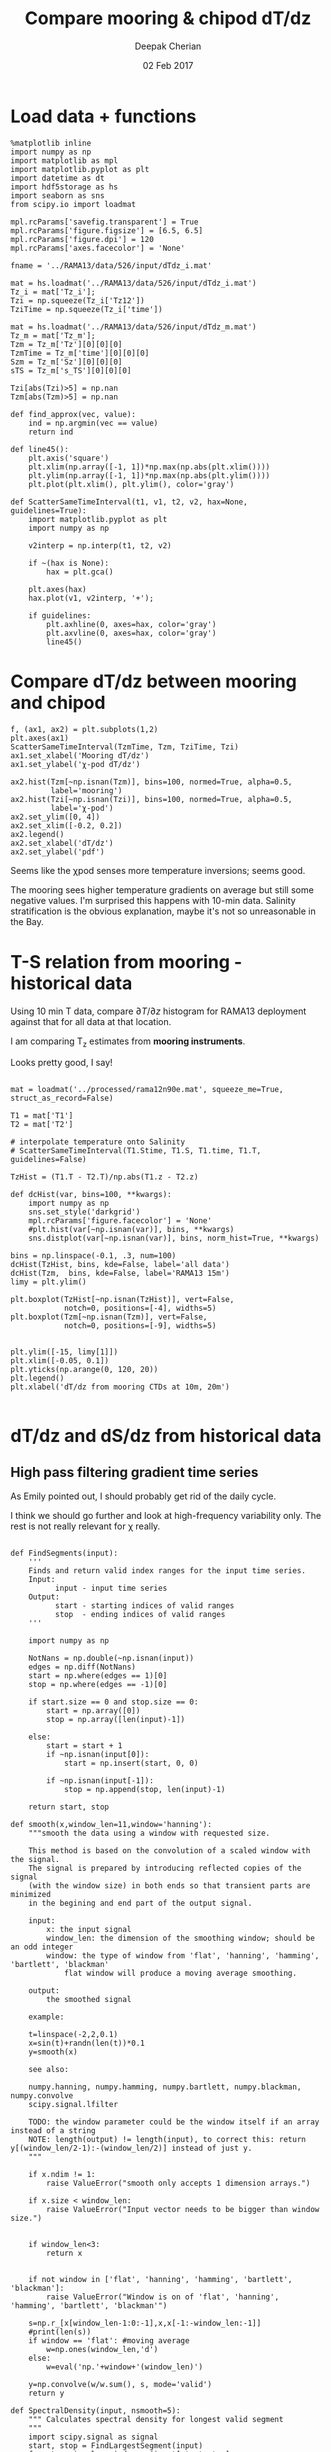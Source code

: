 #+TITLE: Compare mooring & chipod dT/dz
#+AUTHOR: Deepak Cherian
#+DATE: 02 Feb 2017

* Load data + functions

#+BEGIN_SRC ipython :session :exports both
  %matplotlib inline
  import numpy as np
  import matplotlib as mpl
  import matplotlib.pyplot as plt
  import datetime as dt
  import hdf5storage as hs
  import seaborn as sns
  from scipy.io import loadmat

  mpl.rcParams['savefig.transparent'] = True
  mpl.rcParams['figure.figsize'] = [6.5, 6.5]
  mpl.rcParams['figure.dpi'] = 120
  mpl.rcParams['axes.facecolor'] = 'None'

  fname = '../RAMA13/data/526/input/dTdz_i.mat'

  mat = hs.loadmat('../RAMA13/data/526/input/dTdz_i.mat')
  Tz_i = mat['Tz_i'];
  Tzi = np.squeeze(Tz_i['Tz12'])
  TziTime = np.squeeze(Tz_i['time'])

  mat = hs.loadmat('../RAMA13/data/526/input/dTdz_m.mat')
  Tz_m = mat['Tz_m'];
  Tzm = Tz_m['Tz'][0][0][0]
  TzmTime = Tz_m['time'][0][0][0]
  Szm = Tz_m['Sz'][0][0][0]
  sTS = Tz_m['s_TS'][0][0][0]

  Tzi[abs(Tzi)>5] = np.nan
  Tzm[abs(Tzm)>5] = np.nan
#+END_SRC

#+RESULTS:

#+BEGIN_SRC ipython :session :exports both
  def find_approx(vec, value):
      ind = np.argmin(vec == value)
      return ind

  def line45():
      plt.axis('square')
      plt.xlim(np.array([-1, 1])*np.max(np.abs(plt.xlim())))
      plt.ylim(np.array([-1, 1])*np.max(np.abs(plt.ylim())))
      plt.plot(plt.xlim(), plt.ylim(), color='gray')

  def ScatterSameTimeInterval(t1, v1, t2, v2, hax=None, guidelines=True):
      import matplotlib.pyplot as plt
      import numpy as np

      v2interp = np.interp(t1, t2, v2)

      if ~(hax is None):
          hax = plt.gca()

      plt.axes(hax)
      hax.plot(v1, v2interp, '+');

      if guidelines:
          plt.axhline(0, axes=hax, color='gray')
          plt.axvline(0, axes=hax, color='gray')
          line45()
#+END_SRC

#+RESULTS:

* Compare dT/dz between mooring and chipod
#+BEGIN_SRC ipython :session :file images/mooring-chipod-dTdz.png :exports both
  f, (ax1, ax2) = plt.subplots(1,2)
  plt.axes(ax1)
  ScatterSameTimeInterval(TzmTime, Tzm, TziTime, Tzi)
  ax1.set_xlabel('Mooring dT/dz')
  ax1.set_ylabel('χ-pod dT/dz')

  ax2.hist(Tzm[~np.isnan(Tzm)], bins=100, normed=True, alpha=0.5,
           label='mooring')
  ax2.hist(Tzi[~np.isnan(Tzi)], bins=100, normed=True, alpha=0.5,
           label='χ-pod')
  ax2.set_ylim([0, 4])
  ax2.set_xlim([-0.2, 0.2])
  ax2.legend()
  ax2.set_xlabel('dT/dz')
  ax2.set_ylabel('pdf')
#+END_SRC

#+RESULTS:
[[file:images/mooring-chipod-dTdz.png]]

Seems like the χpod senses more temperature inversions; seems good.

The mooring sees higher temperature gradients on average but still some negative values. I'm surprised this happens with 10-min data. Salinity stratification is the obvious explanation, maybe it's not so unreasonable in the Bay.

* T-S relation from mooring - historical data

Using 10 min T data, compare $∂T/∂z$ histogram for RAMA13 deployment against that for all data at that location.

I am comparing T_z estimates from *mooring instruments*.

Looks pretty good, I say!

#+BEGIN_SRC ipython :session :file images/Tz-mooring-historical-RAMA13.png :exports both

  mat = loadmat('../processed/rama12n90e.mat', squeeze_me=True, struct_as_record=False)

  T1 = mat['T1']
  T2 = mat['T2']

  # interpolate temperature onto Salinity
  # ScatterSameTimeInterval(T1.Stime, T1.S, T1.time, T1.T, guidelines=False)

  TzHist = (T1.T - T2.T)/np.abs(T1.z - T2.z)

  def dcHist(var, bins=100, **kwargs):
      import numpy as np
      sns.set_style('darkgrid')
      mpl.rcParams['figure.facecolor'] = 'None'
      #plt.hist(var[~np.isnan(var)], bins, **kwargs)
      sns.distplot(var[~np.isnan(var)], bins, norm_hist=True, **kwargs)

  bins = np.linspace(-0.1, .3, num=100)
  dcHist(TzHist, bins, kde=False, label='all data')
  dcHist(Tzm,  bins, kde=False, label='RAMA13 15m')
  limy = plt.ylim()

  plt.boxplot(TzHist[~np.isnan(TzHist)], vert=False,
              notch=0, positions=[-4], widths=5)
  plt.boxplot(Tzm[~np.isnan(Tzm)], vert=False,
              notch=0, positions=[-9], widths=5)


  plt.ylim([-15, limy[1]])
  plt.xlim([-0.05, 0.1])
  plt.yticks(np.arange(0, 120, 20))
  plt.legend()
  plt.xlabel('dT/dz from mooring CTDs at 10m, 20m')

#+END_SRC

#+RESULTS:
[[file:images/Tz-mooring-historical-RAMA13.png]]

* dT/dz and dS/dz from historical data
** High pass filtering gradient time series
As Emily pointed out, I should probably get rid of the daily cycle.

I think we should go further and look at high-frequency variability only. The rest is not really relevant for χ really.

#+BEGIN_SRC ipython :session :file images/high-pass-filter-dTdz-dSdz.png :exports both

  def FindSegments(input):
      '''
      Finds and return valid index ranges for the input time series.
      Input:
            input - input time series
      Output:
            start - starting indices of valid ranges
            stop  - ending indices of valid ranges
      '''

      import numpy as np

      NotNans = np.double(~np.isnan(input))
      edges = np.diff(NotNans)
      start = np.where(edges == 1)[0]
      stop = np.where(edges == -1)[0]

      if start.size == 0 and stop.size == 0:
          start = np.array([0])
          stop = np.array([len(input)-1])

      else:
          start = start + 1
          if ~np.isnan(input[0]):
              start = np.insert(start, 0, 0)

          if ~np.isnan(input[-1]):
              stop = np.append(stop, len(input)-1)

      return start, stop

  def smooth(x,window_len=11,window='hanning'):
      """smooth the data using a window with requested size.

      This method is based on the convolution of a scaled window with the signal.
      The signal is prepared by introducing reflected copies of the signal
      (with the window size) in both ends so that transient parts are minimized
      in the begining and end part of the output signal.

      input:
          x: the input signal
          window_len: the dimension of the smoothing window; should be an odd integer
          window: the type of window from 'flat', 'hanning', 'hamming', 'bartlett', 'blackman'
              flat window will produce a moving average smoothing.

      output:
          the smoothed signal

      example:

      t=linspace(-2,2,0.1)
      x=sin(t)+randn(len(t))*0.1
      y=smooth(x)

      see also:

      numpy.hanning, numpy.hamming, numpy.bartlett, numpy.blackman, numpy.convolve
      scipy.signal.lfilter

      TODO: the window parameter could be the window itself if an array instead of a string
      NOTE: length(output) != length(input), to correct this: return y[(window_len/2-1):-(window_len/2)] instead of just y.
      """

      if x.ndim != 1:
          raise ValueError("smooth only accepts 1 dimension arrays.")

      if x.size < window_len:
          raise ValueError("Input vector needs to be bigger than window size.")


      if window_len<3:
          return x


      if not window in ['flat', 'hanning', 'hamming', 'bartlett', 'blackman']:
          raise ValueError("Window is on of 'flat', 'hanning', 'hamming', 'bartlett', 'blackman'")

      s=np.r_[x[window_len-1:0:-1],x,x[-1:-window_len:-1]]
      #print(len(s))
      if window == 'flat': #moving average
          w=np.ones(window_len,'d')
      else:
          w=eval('np.'+window+'(window_len)')

      y=np.convolve(w/w.sum(), s, mode='valid')
      return y

  def SpectralDensity(input, nsmooth=5):
      """ Calculates spectral density for longest valid segment
      """
      import scipy.signal as signal
      start, stop = FindLargestSegment(input)
      f, out = signal.periodogram(input[start:stop],
                                  fs=1.0, window='hamming')
      out = smooth(out, window_len=nsmooth, window='flat')
      f = smooth(f, window_len=nsmooth, window='flat')

      return f, out

  def FindLargestSegment(input):

      start, stop = FindSegments(input)
      GapLength = stop-start+1
      imax = np.argmax(GapLength)

      return start[imax], stop[imax]

  def HighPassButter(input, freq):
      import scipy.signal as signal

      b, a = signal.butter(1, freq/(1/2), btype='high')

      return GappyFilter(input, b, a, 10)

  def GappyFilter(input, b, a, num_discard=None):
      import scipy.signal as signal

      segstart,segend = FindSegments(input)
      out = np.empty(input.shape) * np.nan
      for index, start in np.ndenumerate(segstart):
          stop = segend[index]
          out[start:stop] = signal.lfilter(b, a, input[start:stop])
          if num_discard is not None:
              out[start:start+num_discard] = np.nan
              out[stop-num_discard:stop] = np.nan

      return out

  def HighPassAndPlot(input, CutoffFreq, titlestr=None):

      start, stop = FindLargestSegment(input)
      filtered = HighPassButter(input, CutoffFreq)

      f, InputSpec = SpectralDensity(input, 10)
      plt.loglog(f, InputSpec, label='input data')

      f, FiltSpec = SpectralDensity(filtered, 10)
      plt.loglog(f, FiltSpec, label='high pass')

      plt.axvline(CutoffFreq, color='gray', zorder=-20)
      plt.ylabel('Spectral density')
      plt.xlabel('Frequency')
      plt.title(titlestr)
      plt.legend()

      return filtered

  SzHistHr = (T1.S-T2.S)/np.abs(T1.z-T2.z)
  # interpolate 10 minute dT/dz to hourly time stamp like dS/dz
  TzHistHr = np.interp(T1.Stime, T1.time, TzHist)

  f, [ax1,ax2] = plt.subplots(2,1, sharex='all')
  plt.axes(ax1)
  TzHi = HighPassAndPlot(TzHistHr, 1/6, titlestr='dT/dz')
  plt.axvline(1/24, color='gray', zorder=-10) # cutoff frequency
  plt.xlabel('')

  plt.axes(ax2)
  SzHi = HighPassAndPlot(SzHistHr, 1/6, titlestr='dS/dz')
  plt.axvline(1/24, color='gray', zorder=-10) # cutoff frequency

#+END_SRC

#+RESULTS:
[[file:images/high-pass-filter-dTdz-dSdz.png]]

Temperature has *strong* daily peak. Needs really strict filtering.
Salinity not so much.

Step response
#+BEGIN_SRC ipython :session :file images/temp/py49578oeU.png :exports both
def mfreqz(b,a=1):
    w,h = signal.freqz(b,a)
    h_dB = 20 * log10 (abs(h))
    subplot(211)
    plot(w/max(w),h_dB)
    ylim(-150, 5)
    ylabel('Magnitude (db)')
    xlabel(r'Normalized Frequency (x$\pi$rad/sample)')
    title(r'Frequency response')
    subplot(212)
    h_Phase = unwrap(arctan2(imag(h),real(h)))
    plot(w/max(w),h_Phase)
    ylabel('Phase (radians)')
    xlabel(r'Normalized Frequency (x$\pi$rad/sample)')
    title(r'Phase response')
    subplots_adjust(hspace=0.5)
    show()

def impz(b,a=1):

    impulse = np.repeat(0,50);
    impulse[0] =1.
    x = np.arange(0,50)
    response = signal.lfilter(b,a,impulse)
    plt.subplot(211)
    plt.stem(x, response)
    plt.ylabel('Amplitude')
    plt.xlabel(r'n (samples)')
    plt.title(r'Impulse response')
    plt.subplot(212)
    step = np.cumsum(response)
    plt.stem(x, step)
    plt.ylabel('Amplitude')
    plt.xlabel(r'n (samples)')
    plt.title(r'Step response')
    plt.subplots_adjust(hspace=0.5)
    plt.show()


import scipy.signal as signal
b, a = signal.butter(1, (1/8)/(1/2), btype='high')
impz(b, a)

#+END_SRC

#+RESULTS:
[[file:images/temp/py49578oeU.png]]

** Scatter plots of dT/dz & dS/dz
Unfortunately, this doesn't look too promising. See below.
*** All times
#+BEGIN_SRC ipython :session :file images/dTdz-dSdz-RAMA13.png :exports both

  def GMregress(x, y):
      import numpy as np

      mask = ~(np.isnan(x) | np.isnan(y))
      x = x[mask]; y = y[mask];

      r = np.corrcoef(x, y)[0,1]
      slope = np.sign(r) * np.std(y)/np.std(x)

      return slope

  def JointPlot(Tz, Sz, titlestr=None, **kwargs):
      g = sns.jointplot(Tz, Sz,  marker='.', **kwargs)
      g.set_axis_labels('dT/dz', 'dS/dz')
      ax = g.fig.get_axes()

      ax[0].axhline(0, color='gray')
      ax[0].axvline(0, color='gray')

      if titlestr:
          ax[1].set_title(titlestr)

  def GMregplot(x, y, ax=None):
      import matplotlib.pyplot as plt

      slope = GMregress(x, y)

      if ax is None:
          plt.figure()
          ax = plt.gca()

      ax.plot(x, y, 'k.')

      xx = np.asarray(plt.xlim())
      yy = slope * xx;
      ax.hold(True)
      ax.plot(xx, yy, 'r-')
      ax.set_title('y = ' + "{0:.2f}".format(slope) + ' x')

  # sns.regplot(TzHi, SzHi, ci=None, marker='.');

  GMregplot(TzHi, SzHi)
  plt.title('RAMA13 | All hourly data + high pass filter | ' + plt.gca().get_title())
  plt.xlabel('dT/dz')
  plt.ylabel('dS/dz')
  # JointPlot(TzHi, SzHi, titlestr='All data')
#+END_SRC

#+RESULTS:
[[file:images/dTdz-dSdz-RAMA13.png]]
1. S_z < 0 for the most part which makes sense.
2. S_z has larger magnitude when T_z < 0 which also makes sense.

*** Divide into 4 seasons

#+BEGIN_SRC ipython :session :file images/dTdz-dSdz-seasons.png :exports both

  def suplabel(axis,label,label_prop=None,
               labelpad=5,
               ha='center',va='center'):
      ''' Add super ylabel or xlabel to the figure
      Similar to matplotlib.suptitle
      axis       - string: "x" or "y"
      label      - string
      label_prop - keyword dictionary for Text
      labelpad   - padding from the axis (default: 5)
      ha         - horizontal alignment (default: "center")
      va         - vertical alignment (default: "center")
      '''
      import matplotlib.pyplot as plt
      fig = plt.gcf()
      xmin = []
      ymin = []
      for ax in fig.axes:
          xmin.append(ax.get_position().xmin)
          ymin.append(ax.get_position().ymin)
      xmin,ymin = min(xmin),min(ymin)
      dpi = fig.dpi
      if axis.lower() == "y":
          rotation=90.
          x = xmin-float(labelpad)/dpi
          y = 0.5
      elif axis.lower() == 'x':
          rotation = 0.
          x = 0.5
          y = ymin - float(labelpad)/dpi
      else:
          raise Exception("Unexpected axis: x or y")
      if label_prop is None:
          label_prop = dict()
      plt.text(x,y,label,rotation=rotation,
		 transform=fig.transFigure,
		 ha=ha,va=va, **label_prop)

  def datenum2datetime(matlab_datenum):
      from matplotlib.dates import num2date

      python_datetime = num2date(matlab_datenum-367)

      return python_datetime


  def ReturnSeason(time, var, season):
      ''' Given a season, return data only for the months in that season
          season can be one of SW, NE, SW->NE or NE->SW
      '''
      dates = datenum2datetime(time)
      months = [d.month for d in dates]

      seasonMonths = { 'SW' :  [5,6,7,8,9],
                       'SW→NE' : [10, 11],
                       'NE' :  [12,1,2],
                       'NE→SW' : [3,4], }

      mask = np.asarray([m in seasonMonths[season] for m in months])

      return time[mask], var[mask]

  f, hax = plt.subplots(2,2, sharex=True, sharey=True)
  hax = hax.ravel()

  for idx,season in enumerate(['SW', 'SW→NE', 'NE', 'NE→SW']):
      time,Tz = ReturnSeason(T1.Stime, TzHi, season)
      time,Sz = ReturnSeason(T1.Stime, SzHi, season)

      GMregplot(Tz, Sz, ax=hax[idx]);
      hax[idx].axhline(0, color='gray')
      hax[idx].axvline(0, color='gray')
      hax[idx].set_title(season + ' | ' + hax[idx].get_title())
      hax[idx].set_xlim([-0.03, 0.03])
      hax[idx].set_ylim([-0.02, 0.02])

  label_prop=dict(fontsize=14)
  suplabel('y', 'dS/dz', labelpad=15, label_prop=label_prop)
  suplabel('x', 'dT/dz', labelpad=8, label_prop=label_prop)
  f.suptitle('RAMA 12N 90E, 15m - filtered hourly data')
#+END_SRC

#+RESULTS:
[[file:images/dTdz-dSdz-seasons.png]]

All look kind of crap.
* N^2 subsampled / not - historical data

Subsampling hourly data to daily frequency, and then interpolating back to hourly looks quite decent.

#+BEGIN_SRC ipython :session :exports both :file images/rama12n90e-N2-subsampled.png
  alpha = 1.7e-3
  beta = 7.6e-4

  # salinity is hourly, T is 10min so use T interpolated to hourly
  # Best I can do with data
  N2hr = -alpha*TzHistHr + beta*SzHistHr

  # Assume I only had salinity at daily intervals.
  # Lets linearly interpolate that daily salinity to hourly interval
  # and compare resulting N²
  SzHrIn = np.interp(T1.Stime, T1.Stime[0:-1:24], SzHistHr[0:-1:24])

  plt.subplot(2,1,1)
  plt.hold(True)
  plt.plot(T1.Stime, SzHistHr)
  plt.plot(T1.Stime, SzHrIn)
  plt.xlim([735100, 735500])
  plt.title('$S_z$')
  plt.legend(['Hourly data', 'Subsampled daily, interpolated to hourly'])

  plt.subplot(2,1,2)
  plt.plot(SzHistHr, SzHrIn, '.')
  plt.xlabel('from hourly data')
  plt.ylabel('subsampled daily, interpolated to hourly')
  plt.axis('square')
  plt.axhline(0); plt.axvline(0)
  line45()

#+END_SRC

#+RESULTS:
[[file:images/rama12n90e-N2-subsampled.png]]
